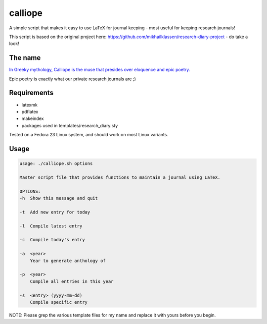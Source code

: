 calliope
--------
A simple script that makes it easy to use LaTeX for journal keeping - most useful for keeping research journals!

This script is based on the original project here: https://github.com/mikhailklassen/research-diary-project - do take a look!

The name
========

`In Greeky mythology, Calliope is the muse that presides over eloquence and epic poetry. <https://en.wikipedia.org/wiki/Calliope>`__

Epic poetry is exactly what our private research journals are ;)

Requirements
============

- latexmk
- pdflatex
- makeindex
- packages used in templates/research_diary.sty

Tested on a Fedora 23 Linux system, and should work on most Linux variants.

Usage
=====

.. code:: bash

    usage: ./calliope.sh options

    Master script file that provides functions to maintain a journal using LaTeX.

    OPTIONS:
    -h  Show this message and quit

    -t  Add new entry for today

    -l  Compile latest entry

    -c  Compile today's entry

    -a  <year>
        Year to generate anthology of

    -p  <year>
        Compile all entries in this year

    -s  <entry> (yyyy-mm-dd)
        Compile specific entry


NOTE: Please grep the various template files for my name and replace it with yours before you begin.
